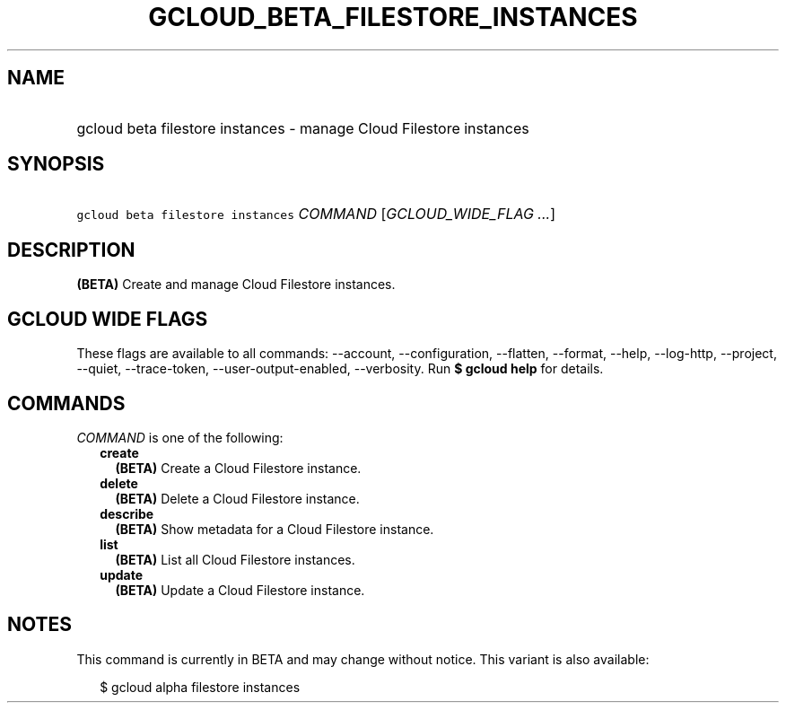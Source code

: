 
.TH "GCLOUD_BETA_FILESTORE_INSTANCES" 1



.SH "NAME"
.HP
gcloud beta filestore instances \- manage Cloud Filestore instances



.SH "SYNOPSIS"
.HP
\f5gcloud beta filestore instances\fR \fICOMMAND\fR [\fIGCLOUD_WIDE_FLAG\ ...\fR]



.SH "DESCRIPTION"

\fB(BETA)\fR Create and manage Cloud Filestore instances.



.SH "GCLOUD WIDE FLAGS"

These flags are available to all commands: \-\-account, \-\-configuration,
\-\-flatten, \-\-format, \-\-help, \-\-log\-http, \-\-project, \-\-quiet,
\-\-trace\-token, \-\-user\-output\-enabled, \-\-verbosity. Run \fB$ gcloud
help\fR for details.



.SH "COMMANDS"

\f5\fICOMMAND\fR\fR is one of the following:

.RS 2m
.TP 2m
\fBcreate\fR
\fB(BETA)\fR Create a Cloud Filestore instance.

.TP 2m
\fBdelete\fR
\fB(BETA)\fR Delete a Cloud Filestore instance.

.TP 2m
\fBdescribe\fR
\fB(BETA)\fR Show metadata for a Cloud Filestore instance.

.TP 2m
\fBlist\fR
\fB(BETA)\fR List all Cloud Filestore instances.

.TP 2m
\fBupdate\fR
\fB(BETA)\fR Update a Cloud Filestore instance.


.RE
.sp

.SH "NOTES"

This command is currently in BETA and may change without notice. This variant is
also available:

.RS 2m
$ gcloud alpha filestore instances
.RE

